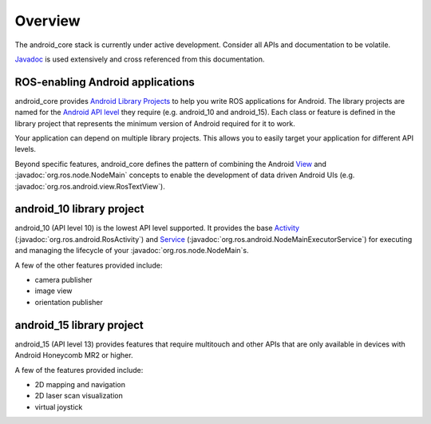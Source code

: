 Overview
========

The android_core stack is currently under active development. Consider all
APIs and documentation to be volatile.

`Javadoc <javadoc/index.html>`_ is used extensively and cross referenced from
this documentation.

ROS-enabling Android applications
----------------------------------

android_core provides `Android Library Projects`_ to help you write ROS
applications for Android. The library projects are named for the `Android API
level`_ they require (e.g. android_10 and android_15).
Each class or feature is defined in the library project that represents the
minimum version of Android required for it to work.

Your application can depend on multiple library projects. This allows you to
easily target your application for different API levels.

Beyond specific features, android_core defines the pattern of combining the
Android `View`_ and :javadoc:`org.ros.node.NodeMain` concepts to enable the
development of data driven Android UIs (e.g.
:javadoc:`org.ros.android.view.RosTextView`).

.. _Android Library Projects: http://developer.android.com/guide/developing/projects/index.html#LibraryProjects
.. _Android API level: http://developer.android.com/guide/appendix/api-levels.html
.. _View: http://developer.android.com/reference/android/view/View.html

android_10 library project
---------------------------------------

android_10 (API level 10) is the lowest API level supported. It
provides the base `Activity`_ (:javadoc:`org.ros.android.RosActivity`) and
`Service`_ (:javadoc:`org.ros.android.NodeMainExecutorService`) for executing
and managing the lifecycle of your :javadoc:`org.ros.node.NodeMain`\s.

A few of the other features provided include:

* camera publisher
* image view
* orientation publisher

.. _Activity: http://developer.android.com/reference/android/app/Activity.html
.. _Service: http://developer.android.com/reference/android/app/Service.html

android_15 library project
-------------------------------------

android_15 (API level 13) provides features that require multitouch
and other APIs that are only available in devices with Android Honeycomb MR2 or
higher.

A few of the features provided include:

* 2D mapping and navigation
* 2D laser scan visualization
* virtual joystick
